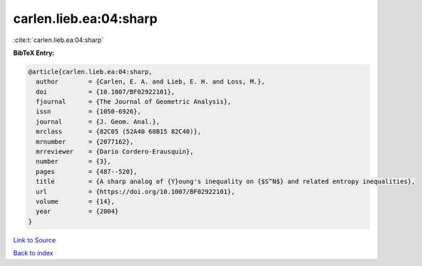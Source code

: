 carlen.lieb.ea:04:sharp
=======================

:cite:t:`carlen.lieb.ea:04:sharp`

**BibTeX Entry:**

.. code-block:: bibtex

   @article{carlen.lieb.ea:04:sharp,
     author        = {Carlen, E. A. and Lieb, E. H. and Loss, M.},
     doi           = {10.1007/BF02922101},
     fjournal      = {The Journal of Geometric Analysis},
     issn          = {1050-6926},
     journal       = {J. Geom. Anal.},
     mrclass       = {82C05 (52A40 60B15 82C40)},
     mrnumber      = {2077162},
     mrreviewer    = {Dario Cordero-Erausquin},
     number        = {3},
     pages         = {487--520},
     title         = {A sharp analog of {Y}oung's inequality on {$S^N$} and related entropy inequalities},
     url           = {https://doi.org/10.1007/BF02922101},
     volume        = {14},
     year          = {2004}
   }

`Link to Source <https://doi.org/10.1007/BF02922101},>`_


`Back to index <../By-Cite-Keys.html>`_

